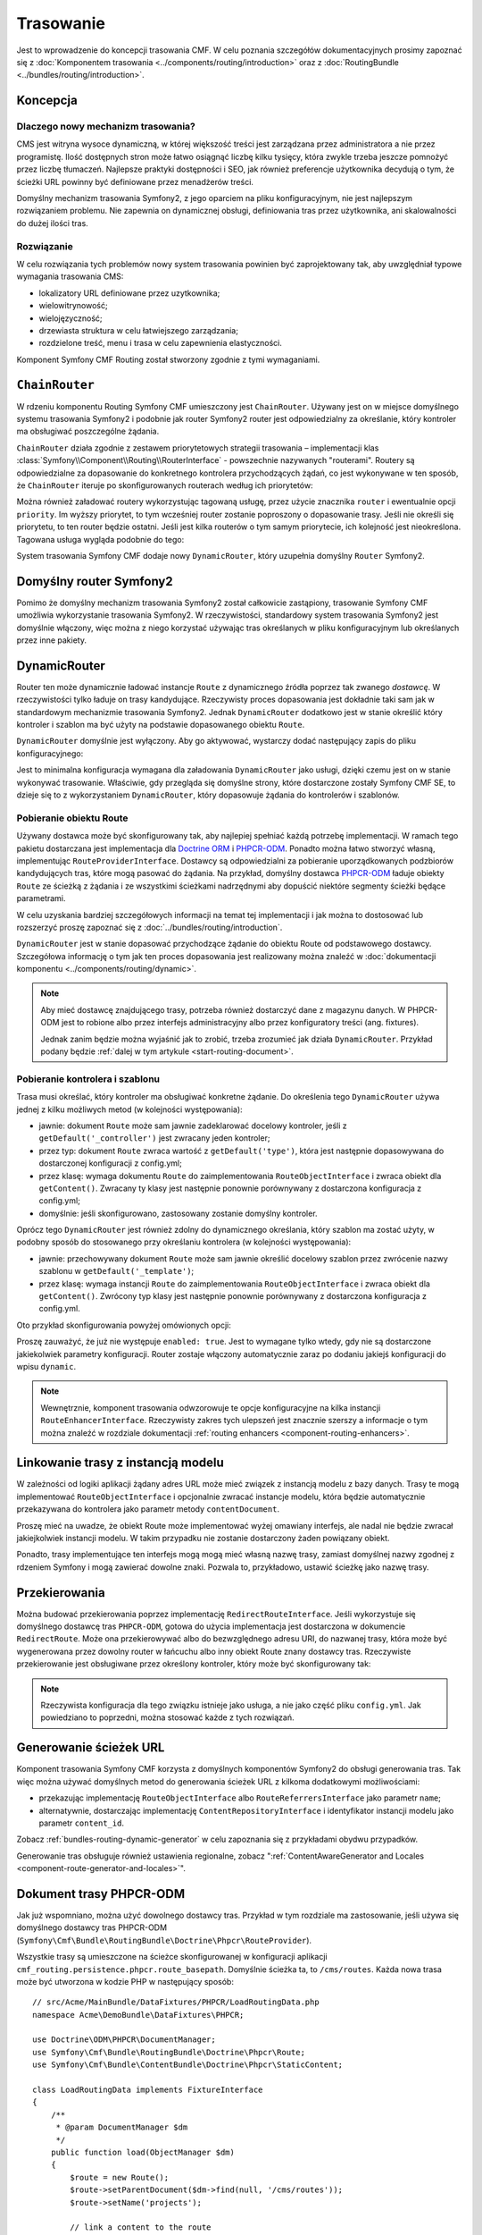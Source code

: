 .. index::
    single: trasowanie; pierwsze kroki
    single: CmfRoutingBundle

Trasowanie
==========

Jest to wprowadzenie do koncepcji trasowania CMF. W celu poznania szczegółów
dokumentacyjnych prosimy zapoznać się z :doc:`Komponentem trasowania
<../components/routing/introduction>` oraz z :doc:`RoutingBundle
<../bundles/routing/introduction>`.

Koncepcja
---------

Dlaczego nowy mechanizm trasowania?
~~~~~~~~~~~~~~~~~~~~~~~~~~~~~~~~~~~

CMS jest witryna wysoce dynamiczną, w której większość treści jest zarządzana
przez administratora a nie przez programistę. Ilość dostępnych stron może łatwo
osiągnąć liczbę kilku tysięcy, która zwykle trzeba jeszcze pomnożyć przez liczbę
tłumaczeń. Najlepsze praktyki dostępności i SEO, jak również preferencje użytkownika
decydują o tym, że ścieżki URL powinny być definiowane przez menadżerów treści.

Domyślny mechanizm trasowania Symfony2, z jego oparciem na pliku konfiguracyjnym,
nie jest najlepszym rozwiązaniem problemu. Nie zapewnia on dynamicznej obsługi,
definiowania tras przez użytkownika, ani skalowalności do dużej ilości tras.

Rozwiązanie
~~~~~~~~~~~

W celu rozwiązania tych problemów nowy system trasowania powinien być zaprojektowany
tak, aby uwzględniał typowe wymagania trasowania CMS:

* lokalizatory URL definiowane przez uzytkownika;
* wielowitrynowość;
* wielojęzyczność;
* drzewiasta struktura w celu łatwiejszego zarządzania;
* rozdzielone treść, menu i  trasa w celu zapewnienia elastyczności.

Komponent Symfony CMF Routing został stworzony zgodnie z tymi wymaganiami.

``ChainRouter``
---------------

W rdzeniu komponentu Routing Symfony CMF umieszczony jest ``ChainRouter``.
Używany jest on w miejsce domyślnego systemu trasowania Symfony2 i podobnie jak
router Symfony2 router jest odpowiedzialny za określanie, który kontroler ma
obsługiwać poszczególne żądania.

``ChainRouter`` działa zgodnie z zestawem priorytetowych  strategii trasowania –
implementacji klas :class:`Symfony\\Component\\Routing\\RouterInterface` -
powszechnie nazywanych "routerami". Routery są odpowiedzialne za dopasowanie do
konkretnego kontrolera przychodzących żądań, co jest wykonywane w ten sposób, że
``ChainRouter`` iteruje po skonfigurowanych routerach według ich priorytetów:

.. configuration-block::

    .. code-block:: yaml

        # app/config/config.yml
        cmf_routing:
            chain:
                routers_by_id:
                    # włączenie DynamicRouter z niskim priorytetem
                    # w ten sposób nie dynamiczne trasy mają pierwszeństwo
                    # aby zapobiec niepotrzebnemu sprawdzaniu bazy danych
                    cmf_routing.dynamic_router: 20

                    # włączenie domyślnego routera symfony z wysokim priorytetem
                    router.default: 100

    .. code-block:: xml

        <!-- app/config/config.xml -->
        <?xml version="1.0" encoding="UTF-8" ?>

        <container xmlns="http://cmf.symfony.com/schema/dic/services">

            <config xmlns="http://cmf.symfony.com/schema/dic/routing">
                <chain>
                    <!-- włączenie DynamicRouter z niskim priorytetem
                         w ten sposób nie dynamiczne trasy mają pierwszeństwo
                         aby zapobiec niepotrzebnemu sprawdzaniu bazy danych
                    -->
                    <routers-by-id
                        id="cmf_routing.dynamic_router">
                        20
                    </routers-by-id>

                    <!-- włączenie domyślnego routera symfony z wysokim priorytetem -->
                    <routers-by-id
                        id="router.default">
                        100
                    </routers-by-id>
                </chain>
            </config>

    .. code-block:: php

        // app/config/config.php
        $container->loadFromExtension('cmf_routing', array(
            'chain' => array(
                'routers_by_id' => array(
                    // włączenie DynamicRouter z niskim priorytetem
                    // w ten sposób nie dynamiczne trasy mają pierwszeństwo
                    // aby zapobiec niepotrzebnemu sprawdzaniu bazy danych
                    'cmf_routing.dynamic_router' => 20,

                    // włączenie domyślnego routera symfony z wysokim priorytetem
                    'router.default' => 100,
                ),
            ),
        ));

Można również załadować routery wykorzystując tagowaną usługę, przez użycie znacznika
``router`` i ewentualnie opcji ``priority``. Im wyższy priorytet, to tym wcześniej
router zostanie poproszony o dopasowanie trasy. Jeśli nie określi się priorytetu,
to ten router będzie ostatni. Jeśli jest kilka routerów o tym samym priorytecie,
ich kolejność jest nieokreślona.  Tagowana usługa wygląda podobnie do tego:

.. configuration-block::

    .. code-block:: yaml

        services:
            my_namespace.my_router:
                class: "%my_namespace.my_router_class%"
                tags:
                    - { name: router, priority: 300 }

    .. code-block:: xml

        <service id="my_namespace.my_router" class="%my_namespace.my_router_class%">
            <tag name="router" priority="300" />
        </service>

    .. code-block:: php

        $container
            ->register('my_namespace.my_router', '%my_namespace.my_router_class%')
            ->addTag('router', array('priority' => 300))
        ;

System trasowania Symfony CMF dodaje nowy ``DynamicRouter``, który uzupełnia
domyślny ``Router`` Symfony2.

Domyślny router Symfony2
------------------------

Pomimo że domyślny mechanizm trasowania Symfony2 został całkowicie
zastąpiony, trasowanie Symfony CMF umożliwia wykorzystanie trasowania Symfony2.
W rzeczywistości, standardowy system trasowania Symfony2 jest domyślnie włączony,
więc można z niego korzystać używając tras określanych w pliku konfiguracyjnym lub
określanych przez inne pakiety.

.. _start-routing-dynamic-router:

DynamicRouter
-------------

Router ten może dynamicznie ładować instancje ``Route`` z dynamicznego źródła
poprzez tak zwanego *dostawcę*. W rzeczywistości tylko ładuje on trasy kandydujące.
Rzeczywisty proces dopasowania jest dokładnie taki sam jak w standardowym mechanizmie
trasowania Symfony2. Jednak ``DynamicRouter`` dodatkowo jest w stanie określić który
kontroler i szablon ma być użyty na podstawie dopasowanego obiektu ``Route``.

``DynamicRouter`` domyślnie jest wyłączony. Aby go aktywować, wystarczy dodać
następujący zapis do pliku konfiguracyjnego:

.. configuration-block::

    .. code-block:: yaml

        # app/config/config.yml
        cmf_routing:
            dynamic:
                enabled: true

    .. code-block:: xml

        <!-- app/config/config.xml -->
        <?xml version="1.0" encoding="UTF-8" ?>

        <container xmlns="http://cmf.symfony.com/schema/dic/services"
            xmlns:xsi="http://www.w3.org/2001/XMLSchema-instance">

            <config xmlns="http://cmf.symfony.com/schema/dic/routing">
                <dynamic enabled="true" />
            </config>
        </container>

    .. code-block:: php

        // app/config/config.php
        $container->loadFromExtension('cmf_routing', array(
            'dynamic' => array(
                'enabled' => true,
            ),
        ));

Jest to minimalna konfiguracja wymagana dla załadowania ``DynamicRouter`` jako usługi,
dzięki czemu jest on w stanie wykonywać trasowanie. Właściwie, gdy przegląda się
domyślne strony, które dostarczone zostały Symfony CMF SE, to dzieje się to z
wykorzystaniem ``DynamicRouter``, który dopasowuje żądania do kontrolerów i szablonów.

.. _start-routing-getting-route-object:

Pobieranie obiektu Route
~~~~~~~~~~~~~~~~~~~~~~~~

Używany dostawca może być skonfigurowany tak, aby najlepiej spełniać każdą potrzebę
implementacji. W ramach tego pakietu dostarczana jest implementacja dla
`Doctrine ORM`_ i `PHPCR-ODM`_. Ponadto można łatwo stworzyć własną, implementując
``RouteProviderInterface``. Dostawcy są odpowiedzialni za pobieranie uporządkowanych
podzbiorów kandydujących tras, które mogą pasować do żądania. Na przykład, domyślny
dostawca `PHPCR-ODM`_ ładuje obiekty ``Route`` ze ścieżką z żądania i ze wszystkimi
ścieżkami nadrzędnymi aby dopuścić niektóre segmenty ścieżki będące parametrami.

W celu uzyskania bardziej szczegółowych informacji na temat tej implementacji
i jak można to dostosować lub rozszerzyć proszę zapoznać się z
:doc:`../bundles/routing/introduction`.

``DynamicRouter`` jest w stanie dopasować przychodzące żądanie do obiektu Route
od podstawowego dostawcy. Szczegółowa informację o tym jak ten proces dopasowania
jest realizowany można znaleźć w
:doc:`dokumentacji komponentu <../components/routing/dynamic>`.

.. note::

    Aby mieć dostawcę znajdującego trasy, potrzeba również dostarczyć dane z magazynu
    danych. W PHPCR-ODM jest to robione albo przez interfejs administracyjny albo
    przez konfiguratory treści (ang. fixtures).

    Jednak zanim będzie można wyjaśnić jak to zrobić, trzeba zrozumieć jak działa
    ``DynamicRouter``. Przykład podany będzie :ref:`dalej w tym artykule
    <start-routing-document>`.

.. _start-routing-getting-controller-template:

Pobieranie kontrolera i szablonu
~~~~~~~~~~~~~~~~~~~~~~~~~~~~~~~~

Trasa musi określać, który kontroler ma obsługiwać konkretne żądanie.
Do określenia tego ``DynamicRouter`` używa jednej z kilku możliwych metod
(w kolejności występowania):

* jawnie: dokument ``Route`` może sam jawnie zadeklarować docelowy kontroler,
  jeśli z ``getDefault('_controller')`` jest zwracany jeden kontroler;
* przez typ: dokument ``Route`` zwraca wartość z ``getDefault('type')``,
  która jest następnie dopasowywana do dostarczonej konfiguracji z config.yml;
* przez klasę: wymaga dokumentu ``Route`` do zaimplementowania ``RouteObjectInterface``
  i zwraca obiekt dla ``getContent()``. Zwracany ty klasy jest następnie ponownie
  porównywany z dostarczona konfiguracja z config.yml;
* domyślnie: jeśli skonfigurowano, zastosowany zostanie domyślny kontroler.

Oprócz tego ``DynamicRouter`` jest również zdolny do dynamicznego określania, który
szablon ma zostać użyty, w podobny sposób do stosowanego przy określaniu kontrolera
(w kolejności występowania):

* jawnie: przechowywany dokument ``Route`` może sam jawnie określić docelowy szablon
  przez zwrócenie nazwy szablonu w ``getDefault('_template')``;
* przez klasę: wymaga instancji ``Route`` do zaimplementowania ``RouteObjectInterface``
  i zwraca obiekt dla ``getContent()``. Zwrócony typ klasy jest następnie ponownie
  porównywany z dostarczona konfiguracja z config.yml.

Oto przykład skonfigurowania powyżej omówionych opcji:

.. configuration-block::

    .. code-block:: yaml

        # app/config/config.yml
        cmf_routing:
            dynamic:
                generic_controller: cmf_content.controller:indexAction
                controllers_by_type:
                    editable_static: sandbox_main.controller:indexAction
                controllers_by_class:
                    Symfony\Cmf\Bundle\ContentBundle\Document\StaticContent: cmf_content.controller::indexAction
                templates_by_class:
                    Symfony\Cmf\Bundle\ContentBundle\Document\StaticContent: CmfContentBundle:StaticContent:index.html.twig

    .. code-block:: xml

        <!-- app/config/config.xml -->
        <?xml version="1.0" encoding="UTF-8" ?>

        <container xmlns="http://cmf.symfony.com/schema/dic/services"
            xmlns:xsi="http://www.w3.org/2001/XMLSchema-instance">

            <config xmlns="http://cmf.symfony.com/schema/dic/routing">
                <dynamic generic-controller="cmf_content.controller:indexAction">
                    <controllers-by-type type="editable_static">
                        sandbox_main.controller:indexAction
                    </controllers-by-type>

                    <controllers-by-class
                        class="Symfony\Cmf\Bundle\ContentBundle\Document\StaticContent"
                    >
                        cmf_content.controller::indexAction
                    </controllers-by-class>

                    <templates-by-class class="Symfony\Cmf\Bundle\ContentBundle\Document\StaticContent"
                    >
                        CmfContentBundle:StaticContent:index.html.twig
                    </templates-by-class>
                </dynamic>
            </config>
        </container>

    .. code-block:: php

        // app/config/config.php
        $container->loadFromExtension('cmf_routing', array(
            'dynamic' => array(
                'generic_controller' => 'cmf_content.controller:indexAction',
                'controllers_by_type' => array(
                    'editable_static' => 'sandbox_main.controller:indexAction',
                ),
                'controllers_by_class' => array(
                    'Symfony\Cmf\Bundle\ContentBundle\Document\StaticContent' => 'cmf_content.controller::indexAction',
                ),
                'templates_by_class' => array(
                    'Symfony\Cmf\Bundle\ContentBundle\Document\StaticContent' => 'CmfContentBundle:StaticContent:index.html.twig',
                ),
            ),
        ));

Proszę zauważyć, że już nie występuje ``enabled: true``. Jest to wymagane tylko
wtedy, gdy nie są dostarczone jakiekolwiek parametry konfiguracji. Router zostaje
włączony automatycznie zaraz po dodaniu jakiejś konfiguracji do wpisu ``dynamic``.

.. note::

    Wewnętrznie, komponent trasowania odwzorowuje te opcje konfiguracyjne na kilka
    instancji ``RouteEnhancerInterface``. Rzeczywisty zakres tych ulepszeń jest
    znacznie szerszy a informacje o tym można znaleźć w rozdziale dokumentacji
    :ref:`routing enhancers <component-routing-enhancers>`.

.. _start-routing-linking-a-route-with-a-model-instance:

Linkowanie trasy z instancją modelu
-----------------------------------

W zależności od logiki aplikacji żądany adres URL może mieć związek z instancją
modelu z bazy danych. Trasy te mogą implementować ``RouteObjectInterface``
i opcjonalnie zwracać instancje modelu, która będzie automatycznie przekazywana
do kontrolera jako parametr metody ``contentDocument``.

Proszę mieć na uwadze, że obiekt Route może implementować wyżej omawiany interfejs,
ale nadal nie będzie zwracał jakiejkolwiek instancji modelu. W takim przypadku nie
zostanie dostarczony żaden powiązany obiekt.

Ponadto, trasy implementujące ten interfejs mogą mogą mieć własną nazwę trasy,
zamiast domyślnej nazwy zgodnej z rdzeniem Symfony i mogą zawierać dowolne znaki.
Pozwala to, przykładowo, ustawić ścieżkę jako nazwę trasy.

Przekierowania
--------------

Można budować przekierowania poprzez implementację ``RedirectRouteInterface``.
Jeśli wykorzystuje się domyślnego dostawcę tras ``PHPCR-ODM``, gotowa do użycia
implementacja jest dostarczona w dokumencie ``RedirectRoute``. Może ona przekierowywać
albo do bezwzględnego adresu URI, do nazwanej trasy, która może być wygenerowana
przez dowolny router w łańcuchu albo inny obiekt Route znany dostawcy tras.
Rzeczywiste przekierowanie jest obsługiwane przez określony kontroler, który może
być skonfigurowany tak:

.. configuration-block::

    .. code-block:: yaml

        # app/config/config.yml
        cmf_routing:
            dynamic:
                controllers_by_class:
                    Symfony\Cmf\Component\Routing\RedirectRouteInterface: cmf_routing.redirect_controller:redirectAction

    .. code-block:: xml

        <!-- app/config/config.xml -->
        <?xml version="1.0" encoding="UTF-8" ?>

        <container xmlns="http://cmf.symfony.com/schema/dic/services"
            xmlns:xsi="http://www.w3.org/2001/XMLSchema-instance">

            <config xmlns="http://cmf.symfony.com/schema/dic/routing">
                <dynamic>
                    <controllers-by-class
                        class="Symfony\Cmf\Component\Routing\RedirectRouteInterface">
                        cmf_routing.redirect_controller:redirectAction
                    </controllers-by-class>
                </dynamic>
            </config>
        </container>

    .. code-block:: php

        // app/config/config.php
        $container->loadFromExtension('cmf_routing', array(
            'dynamic' => array(
                'controllers_by_class' => array(
                    'Symfony\Cmf\Component\Routing\RedirectRouteInterface' => 'cmf_routing.redirect_controller:redirectAction',
                ),
            ),
        ));

.. note::
   
   Rzeczywista konfiguracja dla tego związku istnieje jako usługa, a nie jako
   część pliku ``config.yml``. Jak powiedziano to poprzedni, można stosować każde
   z tych rozwiązań.

Generowanie ścieżek URL
-----------------------

Komponent trasowania Symfony CMF korzysta z domyślnych komponentów Symfony2 do
obsługi generowania tras. Tak więc można używać domyślnych metod do generowania
ścieżek URL z kilkoma dodatkowymi możliwościami:

* przekazując implementację ``RouteObjectInterface`` albo ``RouteReferrersInterface``
  jako parametr ``name``;
* alternatywnie, dostarczając implementację ``ContentRepositoryInterface``
  i identyfikator instancji modelu jako parametr ``content_id``.

Zobacz :ref:`bundles-routing-dynamic-generator` w celu zapoznania się z przykładami
obydwu przypadków.

Generowanie tras obsługuje również ustawienia regionalne, zobacz
":ref:`ContentAwareGenerator and Locales <component-route-generator-and-locales>`".

.. _start-routing-document:

Dokument trasy PHPCR-ODM
------------------------

Jak już wspomniano, można użyć dowolnego dostawcy tras. Przykład w tym rozdziale
ma zastosowanie, jeśli używa się domyślnego dostawcy tras PHPCR-ODM
(``Symfony\Cmf\Bundle\RoutingBundle\Doctrine\Phpcr\RouteProvider``).

Wszystkie trasy są umieszczone na ścieżce skonfigurowanej w konfiguracji aplikacji
``cmf_routing.persistence.phpcr.route_basepath``. Domyślnie ścieżka ta, to ``/cms/routes``.
Każda nowa trasa może być utworzona w kodzie PHP w następujący sposób::

    // src/Acme/MainBundle/DataFixtures/PHPCR/LoadRoutingData.php
    namespace Acme\DemoBundle\DataFixtures\PHPCR;

    use Doctrine\ODM\PHPCR\DocumentManager;
    use Symfony\Cmf\Bundle\RoutingBundle\Doctrine\Phpcr\Route;
    use Symfony\Cmf\Bundle\ContentBundle\Doctrine\Phpcr\StaticContent;

    class LoadRoutingData implements FixtureInterface
    {
        /**
         * @param DocumentManager $dm
         */
        public function load(ObjectManager $dm)
        {
            $route = new Route();
            $route->setParentDocument($dm->find(null, '/cms/routes'));
            $route->setName('projects');

            // link a content to the route
            $content = new StaticContent();
            $content->setParentDocument($dm->find(null, '/cms/content'));
            $content->setName('my-content');
            $dm->persist($content);
            $route->setRouteContent($content);

            // now define an id parameter; do not forget the leading slash if you
            // want /projects/{id} and not /projects{id}
            $route->setVariablePattern('/{id}');
            $route->setRequirement('id', '\d+');
            $route->setDefault('id', 1);

            $dm->persist($route),
            $dm->flush();
        }
    }

Daje to dokument pasujący do ścieżki URL ``/projects/<number>``, ale również do
``/projects``, jako że jest to wartość domyślna parametru parameteru id.

Ponieważ zdefiniowaliśmy parametr trasy ``{id}``, kontroler może oczekiwać parametru
``$id``. Dodatkowo, ponieważ wywołaliśmy w trasie setRouteContent, kontroler może
oczekiwać parametru ``$contentDocument``.
Treść może być użyta do określenia sekcji wstępu (intro), która jest taka sama
w każdym projekcie lub innych wspólnych danych. Jeśli nie potrzeba treści, można
po prostu nie ustawiać tego dokumentu.

Więcej szczgółów mozna znaleźć w 
:ref:`w dokumentacji RoutingBundle documentation <bundle-routing-document>`.

Uwagi końcowe
-------------

Aby uzyskać więcej informacji o komponencie Routing Symfony CMF, proszę przeczytać:

* :doc:`../components/routing/introduction` dla poznania więcej rzeczywistych implementacji funkcjonalnych,
* :doc:`../bundles/routing/introduction` dla zapoznania się z integracją pakietów Symfony2 z pakietem Routing;
* stronę komponentu `Routing`_ Symfony2;
* :doc:`../book/handling_multilang` w celu poznania kilku uwag o trasowaniu wielojezycznym;

.. _`Doctrine ORM`: http://www.doctrine-project.org/projects/orm.html
.. _`PHPCR-ODM`: http://www.doctrine-project.org/projects/phpcr-odm.html
.. _`Routing`: http://symfony.com/doc/current/components/routing/introduction.html
